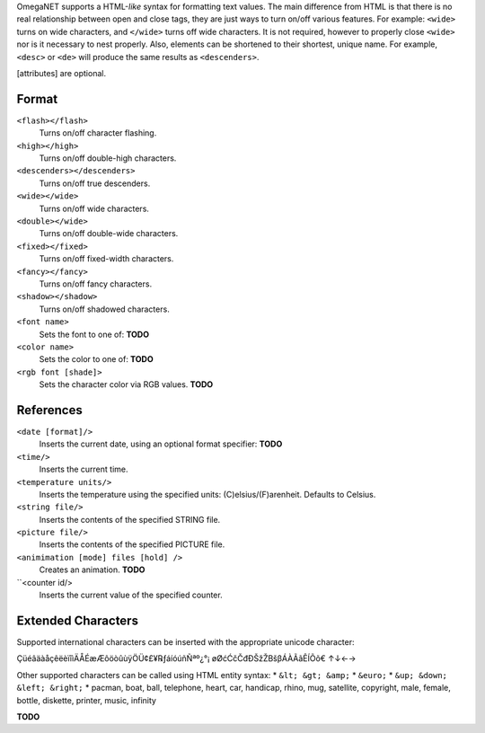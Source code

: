 OmegaNET supports a HTML-*like* syntax for formatting text values.  The main difference from HTML is that there is no real relationship between open and close tags, they are just ways to turn on/off various features.  For example: ``<wide>`` turns on wide characters, and ``</wide>`` turns off wide characters.  It is not required, however to properly close ``<wide>`` nor is it necessary to nest properly. Also, elements can be shortened to their shortest, unique name.  For example, ``<desc>`` or ``<de>`` will produce the same results as ``<descenders>``.

[attributes] are optional.

Format
======
``<flash></flash>``
  Turns on/off character flashing.
``<high></high>``
  Turns on/off double-high characters.
``<descenders></descenders>``
  Turns on/off true descenders.
``<wide></wide>``
  Turns on/off wide characters.
``<double></wide>``
  Turns on/off double-wide characters.
``<fixed></fixed>``
  Turns on/off fixed-width characters.
``<fancy></fancy>``
  Turns on/off fancy characters.
``<shadow></shadow>``
  Turns on/off shadowed characters.
``<font name>``
  Sets the font to one of: **TODO**
``<color name>``
  Sets the color to one of: **TODO**
``<rgb font [shade]>``
  Sets the character color via RGB values.  **TODO**

References
==========
``<date [format]/>``
  Inserts the current date, using an optional format specifier: **TODO**
``<time/>``
  Inserts the current time.
``<temperature units/>``
  Inserts the temperature using the specified units: (C)elsius/(F)arenheit. Defaults to Celsius.
``<string file/>``
  Inserts the contents of the specified STRING file.
``<picture file/>``
  Inserts the contents of the specified PICTURE file.
``<animimation [mode] files [hold] />``
  Creates an animation.  **TODO**
``<counter id/>
  Inserts the current value of the specified counter.

Extended Characters
===================
Supported international characters can be inserted with the appropriate unicode character:

ÇüéâäàåçêëèïîìÄÅÉæÆôöòûùÿÖÜ¢£¥℞ƒáíóúñÑªº¿°¡ øØćĆčČđÐŠžŽΒšβÁÀÃãÊÍÕõ€ ↑↓←→

Other supported characters can be called using HTML entity syntax:
* ``&lt; &gt; &amp;``
* ``&euro;``
* ``&up; &down; &left; &right;``
* pacman, boat, ball, telephone, heart, car, handicap, rhino, mug, satellite, copyright, male, female, bottle, diskette, printer, music, infinity

**TODO**